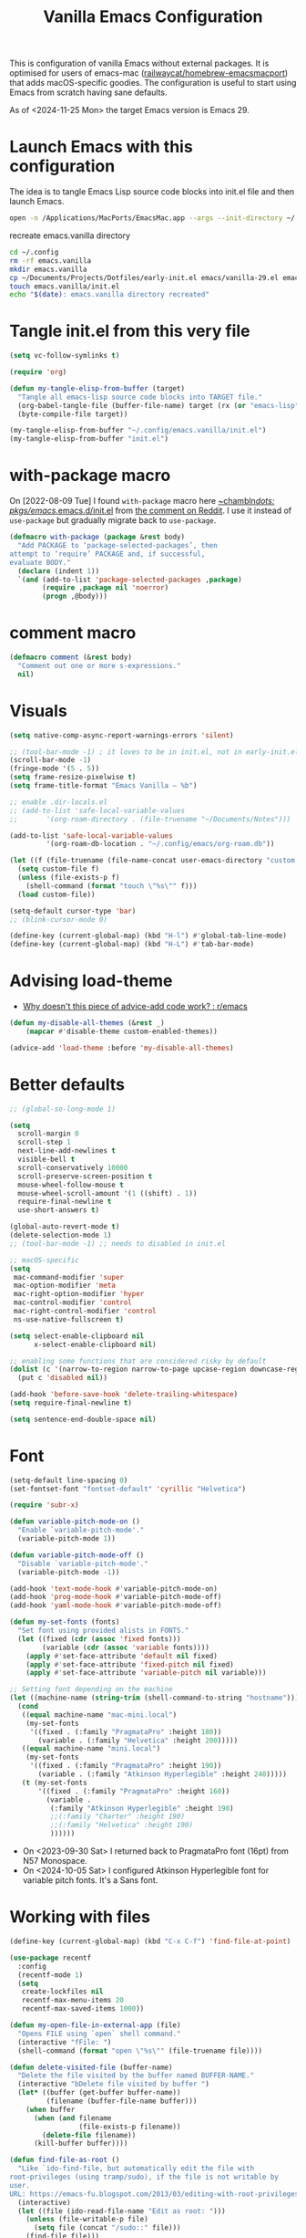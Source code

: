 :PROPERTIES:
:ID:       F9BFCD93-FB1A-4EBD-BC89-7B088358E0D4
:END:
#+title: Vanilla Emacs Configuration
#+startup: overview

This is configuration of vanilla Emacs without external packages.  It
is optimised for users of emacs-mac ([[https://github.com/railwaycat/homebrew-emacsmacport][railwaycat/homebrew-emacsmacport]])
that adds macOS-specific goodies.  The configuration is useful to
start using Emacs from scratch having sane defaults.

As of <2024-11-25 Mon> the target Emacs version is Emacs 29.

* Launch Emacs with this configuration
The idea is to tangle Emacs Lisp source code blocks into init.el file
and then launch Emacs.

#+begin_src sh :results silent
open -n /Applications/MacPorts/EmacsMac.app --args --init-directory ~/.config/emacs.vanilla
#+end_src

#+caption: recreate emacs.vanilla directory
#+begin_src sh
cd ~/.config
rm -rf emacs.vanilla
mkdir emacs.vanilla
cp ~/Documents/Projects/Dotfiles/early-init.el emacs/vanilla-29.el emacs.vanilla
touch emacs.vanilla/init.el
echo "$(date): emacs.vanilla directory recreated"
#+end_src

#+RESULTS:
: Fri Apr 19 09:40:28 CEST 2024: emacs.vanilla directory recreated

* Tangle init.el from this very file
#+begin_src emacs-lisp :results silent
(setq vc-follow-symlinks t)

(require 'org)

(defun my-tangle-elisp-from-buffer (target)
  "Tangle all emacs-lisp source code blocks into TARGET file."
  (org-babel-tangle-file (buffer-file-name) target (rx (or "emacs-lisp" "elisp")))
  (byte-compile-file target))
#+end_src

#+begin_src emacs-lisp :tangle no
(my-tangle-elisp-from-buffer "~/.config/emacs.vanilla/init.el")
(my-tangle-elisp-from-buffer "init.el")
#+end_src

* with-package macro
On [2022-08-09 Tue] I found =with-package= macro here [[https://git.sr.ht/~chambln/dots/tree/master/item/pkgs/emacs/.emacs.d/init.el][~chambln/dots:
pkgs/emacs/.emacs.d/init.el]] from [[https://www.reddit.com/r/emacs/comments/whoyz0/comment/ij7obas/?utm_source=reddit&utm_medium=web2x&context=3][the comment on Reddit]].  I use it
instead of =use-package= but gradually migrate back to =use-package=.

#+begin_src emacs-lisp :results silent
(defmacro with-package (package &rest body)
  "Add PACKAGE to ‘package-selected-packages’, then
attempt to ‘require’ PACKAGE and, if successful,
evaluate BODY."
  (declare (indent 1))
  `(and (add-to-list 'package-selected-packages ,package)
        (require ,package nil 'noerror)
        (progn ,@body)))
#+end_src

* comment macro
#+begin_src emacs-lisp
(defmacro comment (&rest body)
  "Comment out one or more s-expressions."
  nil)
#+end_src

* Visuals
#+begin_src emacs-lisp
(setq native-comp-async-report-warnings-errors 'silent)

;; (tool-bar-mode -1) ; it loves to be in init.el, not in early-init.el
(scroll-bar-mode -1)
(fringe-mode '(5 . 5))
(setq frame-resize-pixelwise t)
(setq frame-title-format "Emacs Vanilla – %b")

;; enable .dir-locals.el
;; (add-to-list 'safe-local-variable-values
;; 	     '(org-roam-directory . (file-truename "~/Documents/Notes")))

(add-to-list 'safe-local-variable-values
	     '(org-roam-db-location . "~/.config/emacs/org-roam.db"))

(let ((f (file-truename (file-name-concat user-emacs-directory "custom.el"))))
  (setq custom-file f)
  (unless (file-exists-p f)
    (shell-command (format "touch \"%s\"" f)))
  (load custom-file))

(setq-default cursor-type 'bar)
;; (blink-cursor-mode 0)

(define-key (current-global-map) (kbd "H-l") #'global-tab-line-mode)
(define-key (current-global-map) (kbd "H-L") #'tab-bar-mode)

#+end_src

* Advising load-theme
- [[https://www.reddit.com/r/emacs/comments/1bt41m1/why_doesnt_this_piece_of_adviceadd_code_work/][Why doesn't this piece of advice-add code work? : r/emacs]]

#+begin_src emacs-lisp :results silent
(defun my-disable-all-themes (&rest _)
    (mapcar #'disable-theme custom-enabled-themes))

(advice-add 'load-theme :before 'my-disable-all-themes)
#+end_src

* Better defaults
#+begin_src emacs-lisp
;; (global-so-long-mode 1)

(setq
  scroll-margin 0
  scroll-step 1
  next-line-add-newlines t
  visible-bell t
  scroll-conservatively 10000
  scroll-preserve-screen-position t
  mouse-wheel-follow-mouse t
  mouse-wheel-scroll-amount '(1 ((shift) . 1))
  require-final-newline t
  use-short-answers t)

(global-auto-revert-mode t)
(delete-selection-mode 1)
;; (tool-bar-mode -1) ;; needs to disabled in init.el

;; macOS-specific
(setq
 mac-command-modifier 'super
 mac-option-modifier 'meta
 mac-right-option-modifier 'hyper
 mac-control-modifier 'control
 mac-right-control-modifier 'control
 ns-use-native-fullscreen t)

(setq select-enable-clipboard nil
      x-select-enable-clipboard nil)

;; enabling some functions that are considered risky by default
(dolist (c '(narrow-to-region narrow-to-page upcase-region downcase-region))
  (put c 'disabled nil))

(add-hook 'before-save-hook 'delete-trailing-whitespace)
(setq require-final-newline t)

(setq sentence-end-double-space nil)
#+end_src

* Font
#+begin_src emacs-lisp :results silent
(setq-default line-spacing 0)
(set-fontset-font "fontset-default" 'cyrillic "Helvetica")

(require 'subr-x)

(defun variable-pitch-mode-on ()
  "Enable `variable-pitch-mode'."
  (variable-pitch-mode 1))

(defun variable-pitch-mode-off ()
  "Disable `variable-pitch-mode'."
  (variable-pitch-mode -1))

(add-hook 'text-mode-hook #'variable-pitch-mode-on)
(add-hook 'prog-mode-hook #'variable-pitch-mode-off)
(add-hook 'yaml-mode-hook #'variable-pitch-mode-off)

(defun my-set-fonts (fonts)
  "Set font using provided alists in FONTS."
  (let ((fixed (cdr (assoc 'fixed fonts)))
        (variable (cdr (assoc 'variable fonts))))
    (apply #'set-face-attribute 'default nil fixed)
    (apply #'set-face-attribute 'fixed-pitch nil fixed)
    (apply #'set-face-attribute 'variable-pitch nil variable)))

;; Setting font depending on the machine
(let ((machine-name (string-trim (shell-command-to-string "hostname"))))
  (cond
   ((equal machine-name "mac-mini.local")
    (my-set-fonts
     '((fixed . (:family "PragmataPro" :height 180))
       (variable . (:family "Helvetica" :height 200)))))
   ((equal machine-name "mini.local")
    (my-set-fonts
     '((fixed . (:family "PragmataPro" :height 190))
       (variable . (:family "Atkinson Hyperlegible" :height 240)))))
   (t (my-set-fonts
       '((fixed . (:family "PragmataPro" :height 160))
         (variable .
          (:family "Atkinson Hyperlegible" :height 190)
          ;;(:family "Charter" :height 190)
          ;;(:family "Helvetica" :height 190)
          ))))))
#+end_src

- On <2023-09-30 Sat> I returned back to PragmataPro font (16pt) from
  N57 Monospace.
- On <2024-10-05 Sat> I configured Atkinson Hyperlegible font for
  variable pitch fonts.  It's a Sans font.

* Working with files
#+begin_src emacs-lisp
(define-key (current-global-map) (kbd "C-x C-f") 'find-file-at-point)

(use-package recentf
  :config
  (recentf-mode 1)
  (setq
   create-lockfiles nil
   recentf-max-menu-items 20
   recentf-max-saved-items 1000))

(defun my-open-file-in-external-app (file)
  "Opens FILE using `open` shell command."
  (interactive "fFile: ")
  (shell-command (format "open \"%s\"" (file-truename file))))

(defun delete-visited-file (buffer-name)
  "Delete the file visited by the buffer named BUFFER-NAME."
  (interactive "bDelete file visited by buffer ")
  (let* ((buffer (get-buffer buffer-name))
         (filename (buffer-file-name buffer)))
    (when buffer
      (when (and filename
                 (file-exists-p filename))
        (delete-file filename))
      (kill-buffer buffer))))

(defun find-file-as-root ()
  "Like `ido-find-file, but automatically edit the file with
root-privileges (using tramp/sudo), if the file is not writable by
user.
URL: https://emacs-fu.blogspot.com/2013/03/editing-with-root-privileges-once-more.html"
  (interactive)
  (let ((file (ido-read-file-name "Edit as root: ")))
    (unless (file-writable-p file)
      (setq file (concat "/sudo::" file)))
    (find-file file)))
#+end_src

* Working with buffers
I'm using vanilla functionality to deal with buffers, previously I
tried Bufler, [[https://github.com/jrosdahl/iflipb][iflipb.el]] and Frog Jump Buffer packages.

Use {M-x ibuffer RET} ([[https://www.emacswiki.org/emacs/IbufferMode][EmacsWiki: Ibuffer Mode]]) for a better
interface to editing the list of buffers.

Use {M-x follow-mode RET} for two-paged reading of long buffers.
See [[https://9to5answer.com/emacs-multiple-columns-one-buffer][Emacs - Multiple columns one buffer | 9to5Answer]].

#+begin_src emacs-lisp :results silent
(defun kill-buffer-dwim ()
  "Kills current buffer without prompt, with C-u it prompts for buffer to kill."
  (interactive)
  (if (equal current-prefix-arg nil)
    (kill-current-buffer)
    (call-interactively 'kill-buffer)))

(keymap-global-set "C-x k" #'kill-buffer-dwim)
(keymap-global-set "C-x C-b" #'ibuffer)
#+end_src

** Line numbers
#+begin_src emacs-lisp :results silent
(defun display-line-numbers-toggle ()
  "Toggle displaying line number in the buffer."
  (interactive)
  (if (eq display-line-numbers 'relative)
      (setq display-line-numbers 'absolute)
    (if (eq display-line-numbers 'absolute)
        (setq display-line-numbers nil)
      (setq display-line-numbers 'relative))))

(keymap-global-set "C-c N" #'display-line-numbers-toggle)
#+end_src

* Text
#+begin_src emacs-lisp :results silent
(add-hook 'before-save-hook #'delete-trailing-whitespace)
(setq require-final-newline t)
(setq-default indent-tabs-mode nil)
#+end_src

* Project management
#+begin_src emacs-lisp
(setq project-vc-extra-root-markers '("go.mod" ".project"))
#+end_src

* Completions
Starting with Emacs 28 <fido-vertical-mode> is available, so it
provides built-in vertical selection mechanism, similar to Vertico.

There's a catch with Dired - to select the current directory, use
{C-d}, or the directory under cursor will be selected.

#+begin_src emacs-lisp
(ido-mode -1)
(setq ido-everywhere t
      ido-enable-flex-matching t)

(fido-vertical-mode -1)

(setq completion-auto-help 'visible
      completion-auto-select 'second-tab)

(setq completion-category-overrides
      '((buffer
         (styles initials flex)
         (cycle . 3))
        (default
         (styles basic flex initials)
         (cycle . 5))))

(setq completion-styles
      '(basic substring partial-completion flex)
      ;; '(substring partial-completion flex) ;; it will be configured with orderless
      )

(setq read-file-name-completion-ignore-case t
      read-buffer-completion-ignore-case t
      completion-ignore-case t)


#+end_src

* Org Mode
#+begin_src emacs-lisp
(use-package org
  :config
  (require 'org-tempo)
  (setq org-src-preserve-indentation t
        org-edit-src-content-indentation 0))
#+end_src

* Keybindings

#+begin_src emacs-lisp :results silent
(mapc (lambda (kv) (keymap-global-set (car kv) (cadr kv)))
      (list
       '("C-x b" ibuffer)
       '("s-1" delete-other-windows)
       '("s-2" split-window-below)
       '("s-3" split-window-right)
       '("s-s" save-buffer)
       '("s-a" mark-whole-buffer)
       '("s-;" comment-line)
       '("s-p" backward-paragraph)
       '("s-n" forward-paragraph)
       '("s-h" (lambda () (interactive) (other-window -1)))
       '("s-j" previous-buffer)
       '("s-k" next-buffer)
       '("s-l" other-window)
       '("s-w" delete-window)
       '("s-o" tab-next)
       '("s-O" tab-previous)
       '("s-b" ido-switch-buffer)
       '("s-r" recentf)
       '("H-l" global-tab-line-mode)
       '("H-L" tab-bar-mode)
       '("M-o" other-window)
       '("<prior>" backward-page)
       '("<next>" forward-page)
       '("s-v" clipboard-yank)
       '("s-x" clipboard-kill-ring)
       '("s-c" clipboard-kill-ring-save)))
#+end_src

* grep
#+begin_src emacs-lisp :results silent
(use-package grep
  ;;; :commands (grep-find grep)
  :config
  (grep-apply-setting 'grep-find-command
        '("rg --vimgrep '' $(git rev-parse --show-toplevel || echo .)" . 15))
  (define-key (current-global-map) (kbd "M-s g") #'grep-find)
  (define-key grep-mode-map (kbd "o") #'compile-goto-error))
#+end_src

* Footer
: Local Variables:
: eval: (add-hook 'after-save-hook (lambda () (my-tangle-elisp-from-buffer "init.el")) nil t)
: End:
